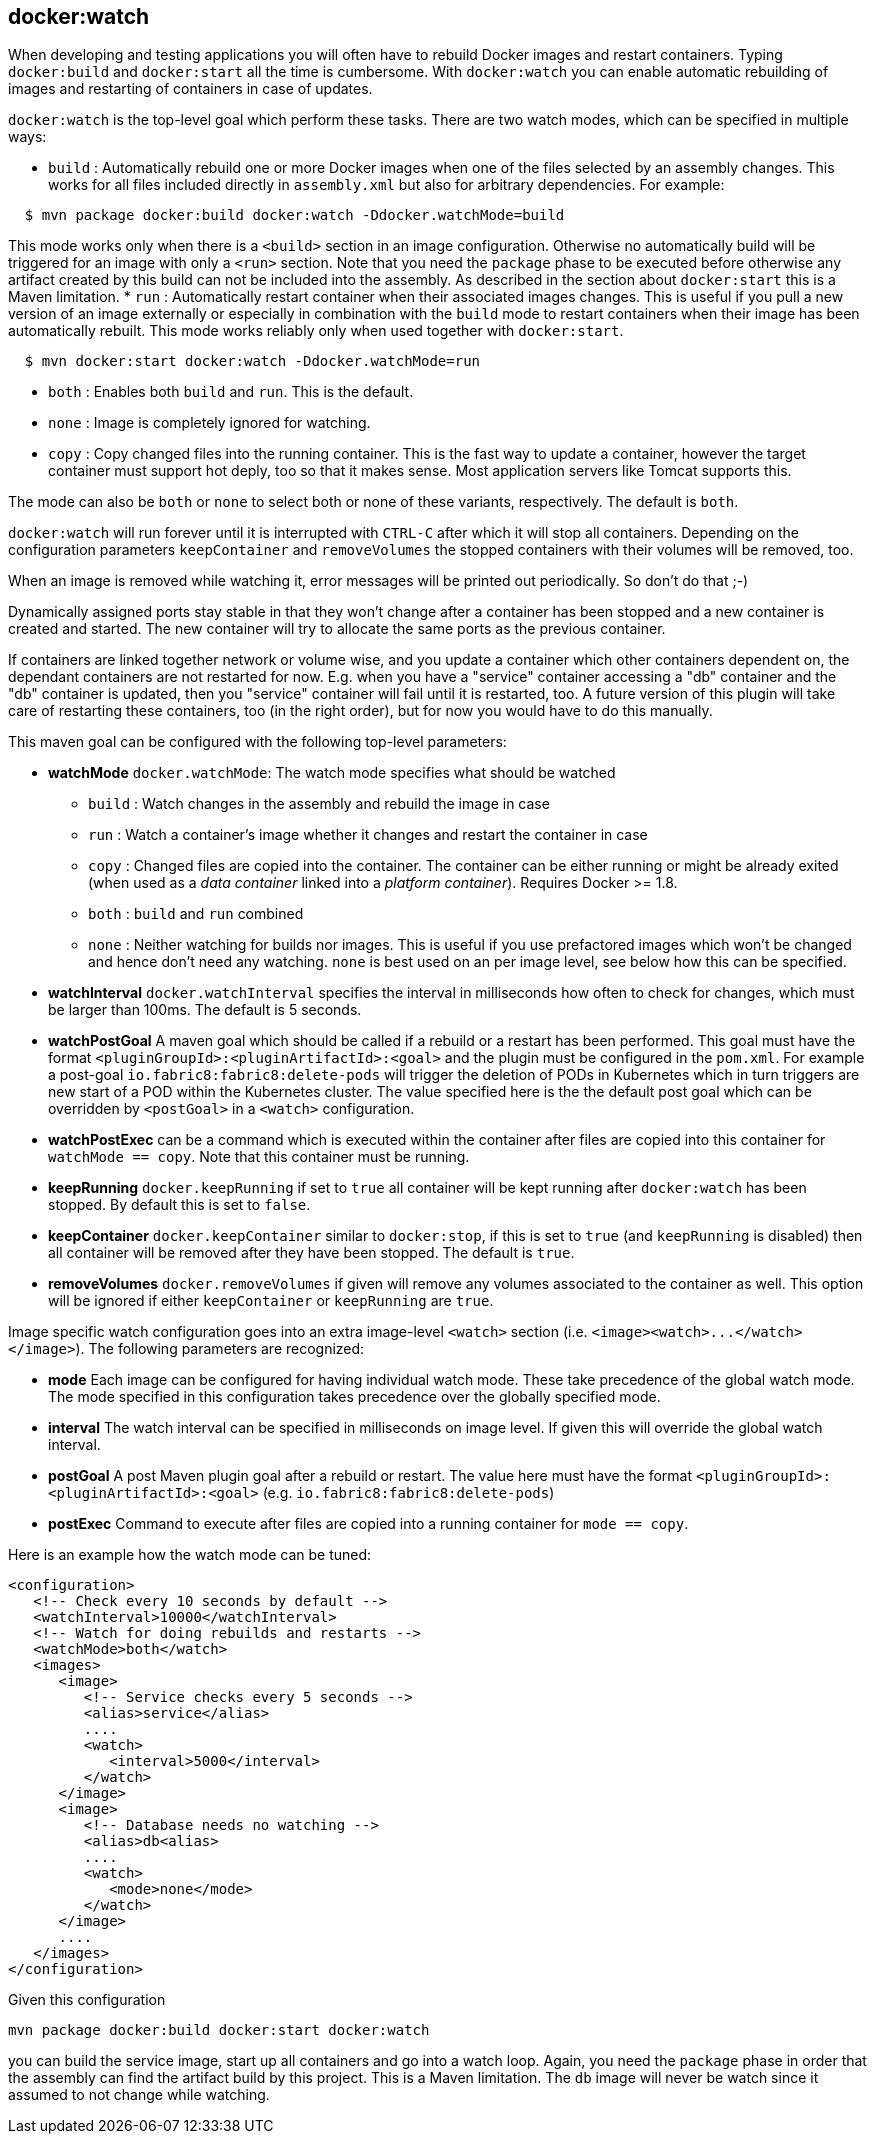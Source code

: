 
[[docker:watch]]
== **docker:watch**

When developing and testing applications you will often have to
rebuild Docker images and restart containers. Typing `docker:build`
and `docker:start` all the time is cumbersome. With `docker:watch` you
can enable automatic rebuilding of images and restarting of containers
in case of updates.

`docker:watch` is the top-level goal which perform these tasks. There
are two watch modes, which can be specified in multiple ways:

* `build` : Automatically rebuild one or more Docker images when one
of the files selected by an assembly changes. This works for all files
included directly in `assembly.xml` but also for arbitrary dependencies.
For example:

----
  $ mvn package docker:build docker:watch -Ddocker.watchMode=build
----

This mode works only when there is a `<build>` section
in an image configuration. Otherwise no automatically build will be triggered for an image with only a `<run>` section. Note that you need the `package` phase to be executed before
otherwise any artifact created by this build can not be included
into the assembly. As described in the section about `docker:start` this
is a Maven limitation.
* `run` : Automatically restart container when their associated images
changes. This is useful if you pull a new version of an image
externally or especially in combination with the `build` mode to
restart containers when their image has been automatically
rebuilt. This mode works reliably only when used together with
`docker:start`.

[source, sh]
----
  $ mvn docker:start docker:watch -Ddocker.watchMode=run
----

* `both` : Enables both `build` and `run`. This is the default.
* `none` : Image is completely ignored for watching.
* `copy` : Copy changed files into the running container. This is the
fast way to update a container, however the target container must
support hot deply, too so that it makes sense. Most application
servers like Tomcat supports this.

The mode can also be `both` or `none` to select both or none of these
variants, respectively. The default is `both`.

`docker:watch` will run forever until it is interrupted with `CTRL-C`
after which it will stop all containers. Depending on the configuration
parameters `keepContainer` and `removeVolumes` the stopped containers
with their volumes will be removed, too.

When an image is removed while watching it, error messages will be printed out periodically.  So don't do that ;-)

Dynamically assigned ports stay stable in that they won't change after
a container has been stopped and a new container is created and started. The new
container will try to allocate the same ports as the previous container.

If containers are linked together network or volume wise, and you
update a container which other containers dependent on, the dependant
containers are not restarted for now. E.g. when you have a "service"
container accessing a "db" container and the "db" container is
updated, then you "service" container will fail until it is restarted,
too. A future version of this plugin will take care of restarting
these containers, too (in the right order), but for now you would have
to do this manually.

This maven goal can be configured with the following top-level
parameters:

* *watchMode* `docker.watchMode`: The watch mode specifies what should be watched
** `build` : Watch changes in the assembly and rebuild the image in
case
** `run` : Watch a container's image whether it changes and restart
the container in case
** `copy` : Changed files are copied into the container. The
container can be either running or might be already exited (when
used as a _data container_ linked into a _platform
container_). Requires Docker >= 1.8.
** `both` : `build` and `run` combined
** `none` : Neither watching for builds nor images. This is useful if
you use prefactored images which won't be changed and hence don't
need any watching. `none` is best used on an per image level, see
below how this can be specified.
* *watchInterval* `docker.watchInterval` specifies the interval in
milliseconds how  often to check for changes, which must be larger
than 100ms. The default is 5 seconds.
* *watchPostGoal* A maven goal which should be called if a rebuild
or a restart has been performed. This goal must have the format
`<pluginGroupId>:<pluginArtifactId>:<goal>` and the plugin must be
configured in the `pom.xml`. For example a post-goal
`io.fabric8:fabric8:delete-pods` will trigger the deletion of PODs
in Kubernetes which in turn triggers are new start of a POD within
the Kubernetes cluster. The value specified here is the the default
post goal which can be overridden by `<postGoal>` in a `<watch>`
configuration.
* *watchPostExec* can be a command which is executed within the
container after files are copied into this container for `watchMode
== copy`. Note that this container must be running.
* *keepRunning* `docker.keepRunning` if set to `true` all
container will be kept running after `docker:watch` has been
stopped. By default this is set to `false`.
* *keepContainer* `docker.keepContainer` similar to `docker:stop`,
if this is set to `true` (and `keepRunning` is disabled) then all
container will be removed after they have been stopped. The default
is `true`.
* *removeVolumes* `docker.removeVolumes` if given will remove any
volumes associated to the container as well. This option will be ignored
if either `keepContainer` or `keepRunning` are `true`.

Image specific watch configuration goes into an extra image-level
`<watch>` section (i.e. `+<image><watch>...</watch></image>+`).
The following parameters are recognized:

* *mode* Each image can be configured for having individual watch
mode. These take precedence of the global watch mode. The mode
specified in this configuration takes precedence over the globally
specified mode.
* *interval* The watch interval can be specified in milliseconds on
image level. If given this will override the global watch interval.
* *postGoal* A post Maven plugin goal after a rebuild or
restart. The value here must have the format
`<pluginGroupId>:<pluginArtifactId>:<goal>`
(e.g. `io.fabric8:fabric8:delete-pods`)
* *postExec* Command to execute after files are copied into a
running container for `mode == copy`.

Here is an example how the watch mode can be tuned:

[source,xml]
----
<configuration>
   <!-- Check every 10 seconds by default -->
   <watchInterval>10000</watchInterval>
   <!-- Watch for doing rebuilds and restarts -->
   <watchMode>both</watch>
   <images>
      <image>
         <!-- Service checks every 5 seconds -->
         <alias>service</alias>
         ....
         <watch>
            <interval>5000</interval>
         </watch>
      </image>
      <image>
         <!-- Database needs no watching -->
         <alias>db<alias>
         ....
         <watch>
            <mode>none</mode>
         </watch>
      </image>
      ....
   </images>
</configuration>
----

Given this configuration

[source,sh]
----
mvn package docker:build docker:start docker:watch
----

you can build the service image, start up all containers and go into a watch
loop. Again, you need the `package` phase in order that the assembly
can find the artifact build by this project. This is a Maven
limitation. The `db` image will never be watch since it assumed to not change
while watching.
